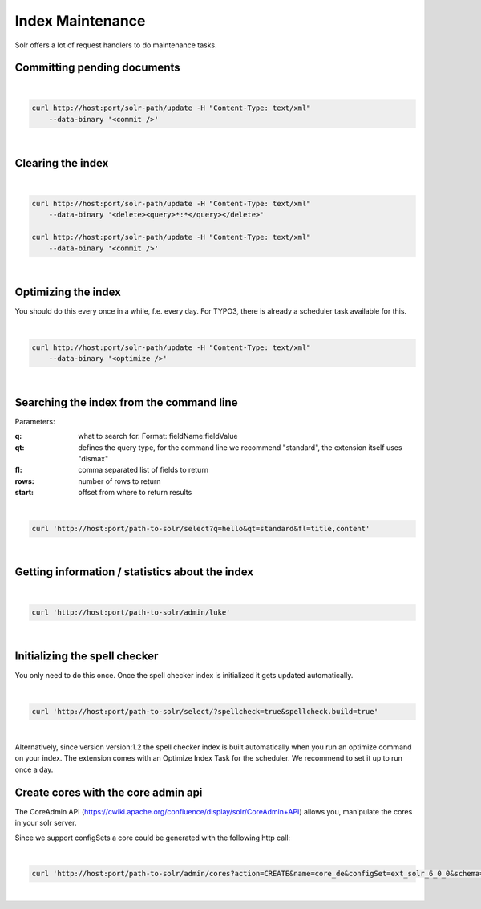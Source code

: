 =================
Index Maintenance
=================

Solr offers a lot of request handlers to do maintenance tasks.

Committing pending documents
============================

|

.. code-block:: bash

    curl http://host:port/solr-path/update -H "Content-Type: text/xml"
        --data-binary '<commit />'

|

Clearing the index
==================


|

.. code-block:: bash

    curl http://host:port/solr-path/update -H "Content-Type: text/xml"
        --data-binary '<delete><query>*:*</query></delete>'

    curl http://host:port/solr-path/update -H "Content-Type: text/xml"
        --data-binary '<commit />'

|

Optimizing the index
====================

You should do this every once in a while, f.e. every day. For TYPO3, there is already a scheduler task available for this.

|

.. code-block:: bash

    curl http://host:port/solr-path/update -H "Content-Type: text/xml"
        --data-binary '<optimize />'

|

Searching the index from the command line
=========================================

Parameters:

:q: what to search for. Format: fieldName:fieldValue
:qt: defines the query type, for the command line we recommend "standard", the extension itself uses "dismax"
:fl: comma separated list of fields to return
:rows: number of rows to return
:start: offset from where to return results

|

.. code-block:: bash

    curl 'http://host:port/path-to-solr/select?q=hello&qt=standard&fl=title,content'

|

Getting information / statistics about the index
================================================

|

.. code-block:: bash

    curl 'http://host:port/path-to-solr/admin/luke'

|

Initializing the spell checker
==============================

You only need to do this once. Once the spell checker index is initialized it gets updated automatically.

|

.. code-block:: bash

    curl 'http://host:port/path-to-solr/select/?spellcheck=true&spellcheck.build=true'

|

Alternatively, since version version:1.2 the spell checker index is built automatically when you run an optimize command on your index. The extension comes with an Optimize Index Task for the scheduler. We recommend to set it up to run once a day.

Create cores with the core admin api
====================================

The CoreAdmin API (https://cwiki.apache.org/confluence/display/solr/CoreAdmin+API) allows you, manipulate the cores in your solr server.

Since we support configSets a core could be generated with the following http call:

|

.. code-block:: bash

    curl 'http://host:port/path-to-solr/admin/cores?action=CREATE&name=core_de&configSet=ext_solr_6_0_0&schema=german/schema.xml&dataDir=dataDir=../../data/german'

|

